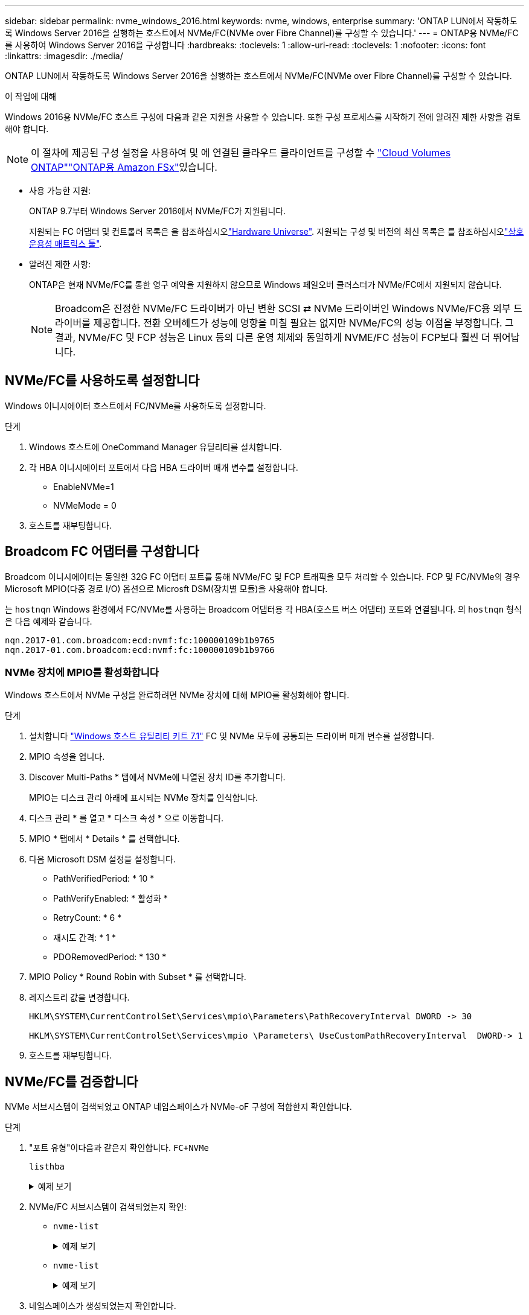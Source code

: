 ---
sidebar: sidebar 
permalink: nvme_windows_2016.html 
keywords: nvme, windows, enterprise 
summary: 'ONTAP LUN에서 작동하도록 Windows Server 2016을 실행하는 호스트에서 NVMe/FC(NVMe over Fibre Channel)를 구성할 수 있습니다.' 
---
= ONTAP용 NVMe/FC를 사용하여 Windows Server 2016을 구성합니다
:hardbreaks:
:toclevels: 1
:allow-uri-read: 
:toclevels: 1
:nofooter: 
:icons: font
:linkattrs: 
:imagesdir: ./media/


[role="lead"]
ONTAP LUN에서 작동하도록 Windows Server 2016을 실행하는 호스트에서 NVMe/FC(NVMe over Fibre Channel)를 구성할 수 있습니다.

.이 작업에 대해
Windows 2016용 NVMe/FC 호스트 구성에 다음과 같은 지원을 사용할 수 있습니다. 또한 구성 프로세스를 시작하기 전에 알려진 제한 사항을 검토해야 합니다.


NOTE: 이 절차에 제공된 구성 설정을 사용하여 및 에 연결된 클라우드 클라이언트를 구성할 수 link:https://docs.netapp.com/us-en/cloud-manager-cloud-volumes-ontap/index.html["Cloud Volumes ONTAP"^]link:https://docs.netapp.com/us-en/cloud-manager-fsx-ontap/index.html["ONTAP용 Amazon FSx"^]있습니다.

* 사용 가능한 지원:
+
ONTAP 9.7부터 Windows Server 2016에서 NVMe/FC가 지원됩니다.

+
지원되는 FC 어댑터 및 컨트롤러 목록은 을 참조하십시오link:https://hwu.netapp.com/Home/Index["Hardware Universe"^]. 지원되는 구성 및 버전의 최신 목록은 를 참조하십시오link:https://mysupport.netapp.com/matrix/["상호 운용성 매트릭스 툴"^].

* 알려진 제한 사항:
+
ONTAP은 현재 NVMe/FC를 통한 영구 예약을 지원하지 않으므로 Windows 페일오버 클러스터가 NVMe/FC에서 지원되지 않습니다.

+

NOTE: Broadcom은 진정한 NVMe/FC 드라이버가 아닌 변환 SCSI ⇄ NVMe 드라이버인 Windows NVMe/FC용 외부 드라이버를 제공합니다. 전환 오버헤드가 성능에 영향을 미칠 필요는 없지만 NVMe/FC의 성능 이점을 부정합니다. 그 결과, NVMe/FC 및 FCP 성능은 Linux 등의 다른 운영 체제와 동일하게 NVME/FC 성능이 FCP보다 훨씬 더 뛰어납니다.





== NVMe/FC를 사용하도록 설정합니다

Windows 이니시에이터 호스트에서 FC/NVMe를 사용하도록 설정합니다.

.단계
. Windows 호스트에 OneCommand Manager 유틸리티를 설치합니다.
. 각 HBA 이니시에이터 포트에서 다음 HBA 드라이버 매개 변수를 설정합니다.
+
** EnableNVMe=1
** NVMeMode = 0


. 호스트를 재부팅합니다.




== Broadcom FC 어댑터를 구성합니다

Broadcom 이니시에이터는 동일한 32G FC 어댑터 포트를 통해 NVMe/FC 및 FCP 트래픽을 모두 처리할 수 있습니다. FCP 및 FC/NVMe의 경우 Microsoft MPIO(다중 경로 I/O) 옵션으로 Microsft DSM(장치별 모듈)을 사용해야 합니다.

는 `+hostnqn+` Windows 환경에서 FC/NVMe를 사용하는 Broadcom 어댑터용 각 HBA(호스트 버스 어댑터) 포트와 연결됩니다. 의 `+hostnqn+` 형식은 다음 예제와 같습니다.

....
nqn.2017-01.com.broadcom:ecd:nvmf:fc:100000109b1b9765
nqn.2017-01.com.broadcom:ecd:nvmf:fc:100000109b1b9766
....


=== NVMe 장치에 MPIO를 활성화합니다

Windows 호스트에서 NVMe 구성을 완료하려면 NVMe 장치에 대해 MPIO를 활성화해야 합니다.

.단계
. 설치합니다 link:https://mysupport.netapp.com/site/products/all/details/hostutilities/downloads-tab/download/61343/7.1/downloads["Windows 호스트 유틸리티 키트 7.1"] FC 및 NVMe 모두에 공통되는 드라이버 매개 변수를 설정합니다.
. MPIO 속성을 엽니다.
. Discover Multi-Paths * 탭에서 NVMe에 나열된 장치 ID를 추가합니다.
+
MPIO는 디스크 관리 아래에 표시되는 NVMe 장치를 인식합니다.

. 디스크 관리 * 를 열고 * 디스크 속성 * 으로 이동합니다.
. MPIO * 탭에서 * Details * 를 선택합니다.
. 다음 Microsoft DSM 설정을 설정합니다.
+
** PathVerifiedPeriod: * 10 *
** PathVerifyEnabled: * 활성화 *
** RetryCount: * 6 *
** 재시도 간격: * 1 *
** PDORemovedPeriod: * 130 *


. MPIO Policy * Round Robin with Subset * 를 선택합니다.
. 레지스트리 값을 변경합니다.
+
[listing]
----
HKLM\SYSTEM\CurrentControlSet\Services\mpio\Parameters\PathRecoveryInterval DWORD -> 30

HKLM\SYSTEM\CurrentControlSet\Services\mpio \Parameters\ UseCustomPathRecoveryInterval  DWORD-> 1
----
. 호스트를 재부팅합니다.




== NVMe/FC를 검증합니다

NVMe 서브시스템이 검색되었고 ONTAP 네임스페이스가 NVMe-oF 구성에 적합한지 확인합니다.

.단계
. "포트 유형"이다음과 같은지 확인합니다. `+FC+NVMe+`
+
`listhba`

+
.예제 보기
[%collapsible]
====
[listing, subs="+quotes"]
----
Port WWN       : 10:00:00:10:9b:1b:97:65
Node WWN       : 20:00:00:10:9b:1b:97:65
Fabric Name    : 10:00:c4:f5:7c:a5:32:e0
Flags          : 8000e300
Host Name      : INTEROP-57-159
Mfg            : Emulex Corporation
Serial No.     : FC71367217
Port Number    : 0
Mode           : Initiator
PCI Bus Number : 94
PCI Function   : 0
*Port Type*      : *FC+NVMe*
Model          : LPe32002-M2

Port WWN       : 10:00:00:10:9b:1b:97:66
Node WWN       : 20:00:00:10:9b:1b:97:66
Fabric Name    : 10:00:c4:f5:7c:a5:32:e0
Flags          : 8000e300
Host Name      : INTEROP-57-159
Mfg            : Emulex Corporation
Serial No.     : FC71367217
Port Number    : 1
Mode           : Initiator
PCI Bus Number : 94
PCI Function   : 1
Port Type      : FC+NVMe
Model          : LPe32002-M2
----
====
. NVMe/FC 서브시스템이 검색되었는지 확인:
+
** `+nvme-list+`
+
.예제 보기
[%collapsible]
====
[listing]
----
NVMe Qualified Name     :  nqn.1992-08.com.netapp:sn.a3b74c32db2911eab229d039ea141105:subsystem.win_nvme_interop-57-159
Port WWN                :  20:09:d0:39:ea:14:11:04
Node WWN                :  20:05:d0:39:ea:14:11:04
Controller ID           :  0x0180
Model Number            :  NetApp ONTAP Controller
Serial Number           :  81CGZBPU5T/uAAAAAAAB
Firmware Version        :  FFFFFFFF
Total Capacity          :  Not Available
Unallocated Capacity    :  Not Available

NVMe Qualified Name     :  nqn.1992-08.com.netapp:sn.a3b74c32db2911eab229d039ea141105:subsystem.win_nvme_interop-57-159
Port WWN                :  20:06:d0:39:ea:14:11:04
Node WWN                :  20:05:d0:39:ea:14:11:04
Controller ID           :  0x0181
Model Number            :  NetApp ONTAP Controller
Serial Number           :  81CGZBPU5T/uAAAAAAAB
Firmware Version        :  FFFFFFFF
Total Capacity          :  Not Available
Unallocated Capacity    :  Not Available
Note: At present Namespace Management is not supported by NetApp Arrays.
----
====
** `nvme-list`
+
.예제 보기
[%collapsible]
====
[listing]
----
NVMe Qualified Name     :  nqn.1992-08.com.netapp:sn.a3b74c32db2911eab229d039ea141105:subsystem.win_nvme_interop-57-159
Port WWN                :  20:07:d0:39:ea:14:11:04
Node WWN                :  20:05:d0:39:ea:14:11:04
Controller ID           :  0x0140
Model Number            :  NetApp ONTAP Controller
Serial Number           :  81CGZBPU5T/uAAAAAAAB
Firmware Version        :  FFFFFFFF
Total Capacity          :  Not Available
Unallocated Capacity    :  Not Available

NVMe Qualified Name     :  nqn.1992-08.com.netapp:sn.a3b74c32db2911eab229d039ea141105:subsystem.win_nvme_interop-57-159
Port WWN                :  20:08:d0:39:ea:14:11:04
Node WWN                :  20:05:d0:39:ea:14:11:04
Controller ID           :  0x0141
Model Number            :  NetApp ONTAP Controller
Serial Number           :  81CGZBPU5T/uAAAAAAAB
Firmware Version        :  FFFFFFFF
Total Capacity          :  Not Available
Unallocated Capacity    :  Not Available

Note: At present Namespace Management is not supported by NetApp Arrays.
----
====


. 네임스페이스가 생성되었는지 확인합니다.
+
`+nvme-list-ns+`

+
.예제 보기
[%collapsible]
====
[listing]
----
Active Namespaces (attached to controller 0x0141):

                                       SCSI           SCSI           SCSI
   NSID           DeviceName        Bus Number    Target Number     OS LUN
-----------  --------------------  ------------  ---------------   ---------
0x00000001   \\.\PHYSICALDRIVE9         0               1              0
0x00000002   \\.\PHYSICALDRIVE10        0               1              1
0x00000003   \\.\PHYSICALDRIVE11        0               1              2
0x00000004   \\.\PHYSICALDRIVE12        0               1              3
0x00000005   \\.\PHYSICALDRIVE13        0               1              4
0x00000006   \\.\PHYSICALDRIVE14        0               1              5
0x00000007   \\.\PHYSICALDRIVE15        0               1              6
0x00000008   \\.\PHYSICALDRIVE16        0               1              7

----
====

